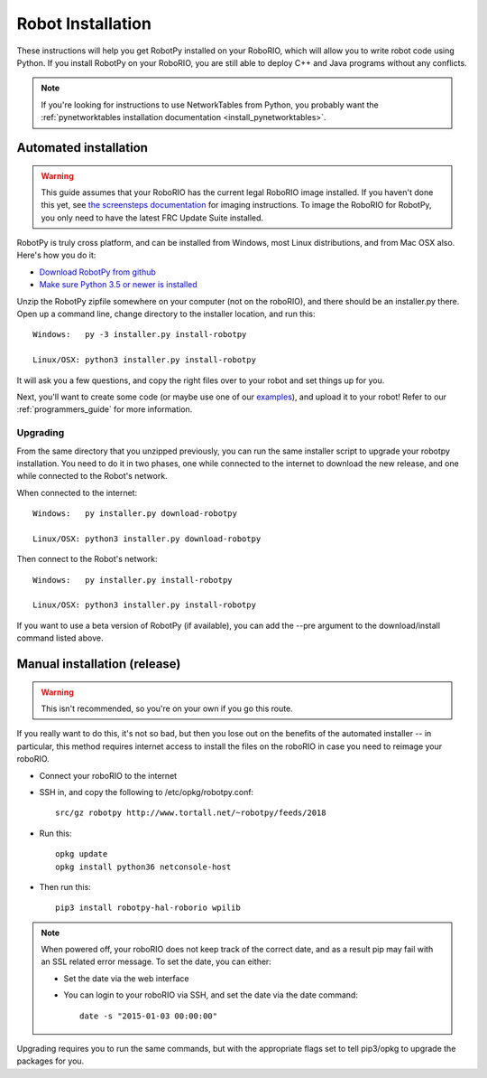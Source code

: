 
.. _install_robotpy:

Robot Installation
==================

These instructions will help you get RobotPy installed on your RoboRIO, which will
allow you to write robot code using Python. If you install RobotPy on your
RoboRIO, you are still able to deploy C++ and Java programs without any conflicts.

.. note:: If you're looking for instructions to use NetworkTables from Python,
          you probably want the :ref:`pynetworktables installation documentation
          <install_pynetworktables>`.

Automated installation
----------------------

.. warning:: This guide assumes that your RoboRIO has the current legal RoboRIO
             image installed. If you haven't done this yet, see `the screensteps
             documentation <http://wpilib.screenstepslive.com/s/4485/m/13503/l/144984-imaging-your-roborio>`_
             for imaging instructions. To image the RoboRIO for RobotPy, you
             only need to have the latest FRC Update Suite installed.

RobotPy is truly cross platform, and can be installed from Windows, most Linux
distributions, and from Mac OSX also. Here's how you do it:

* `Download RobotPy from github <https://github.com/robotpy/robotpy-wpilib/releases>`_
* `Make sure Python 3.5 or newer is installed <https://www.python.org/downloads/>`_

Unzip the RobotPy zipfile somewhere on your computer (not on the roboRIO),
and there should be an installer.py there. Open up a command line, change
directory to the installer location, and run this::

	Windows:   py -3 installer.py install-robotpy
	
	Linux/OSX: python3 installer.py install-robotpy

It will ask you a few questions, and copy the right files over to your robot
and set things up for you. 

Next, you'll want to create some code (or maybe use one of our `examples <https://github.com/robotpy/examples>`_),
and upload it to your robot! Refer to our :ref:`programmers_guide` for more
information.

Upgrading
~~~~~~~~~

From the same directory that you unzipped previously, you can run the same 
installer script to upgrade your robotpy installation. You need to do it in
two phases, one while connected to the internet to download the new release,
and one while connected to the Robot's network.

When connected to the internet::

	Windows:   py installer.py download-robotpy
	
	Linux/OSX: python3 installer.py download-robotpy
	
Then connect to the Robot's network::

	Windows:   py installer.py install-robotpy
	
	Linux/OSX: python3 installer.py install-robotpy

If you want to use a beta version of RobotPy (if available), you can add the 
--pre argument to the download/install command listed above.


Manual installation (release)
-----------------------------

.. warning:: This isn't recommended, so you're on your own if you go this route.
             
If you really want to do this, it's not so bad, but then you lose out on
the benefits of the automated installer -- in particular, this method requires
internet access to install the files on the roboRIO in case you need to reimage
your roboRIO.

* Connect your roboRIO to the internet
* SSH in, and copy the following to /etc/opkg/robotpy.conf::

    src/gz robotpy http://www.tortall.net/~robotpy/feeds/2018

* Run this::

    opkg update
    opkg install python36 netconsole-host

* Then run this::

    pip3 install robotpy-hal-roborio wpilib

.. note:: When powered off, your roboRIO does not keep track of the correct
          date, and as a result pip may fail with an SSL related error message.
          To set the date, you can either:

          * Set the date via the web interface 
          * You can login to your roboRIO via SSH, and set the date via the
            date command::

          		date -s "2015-01-03 00:00:00"

Upgrading requires you to run the same commands, but with the appropriate
flags set to tell pip3/opkg to upgrade the packages for you.
